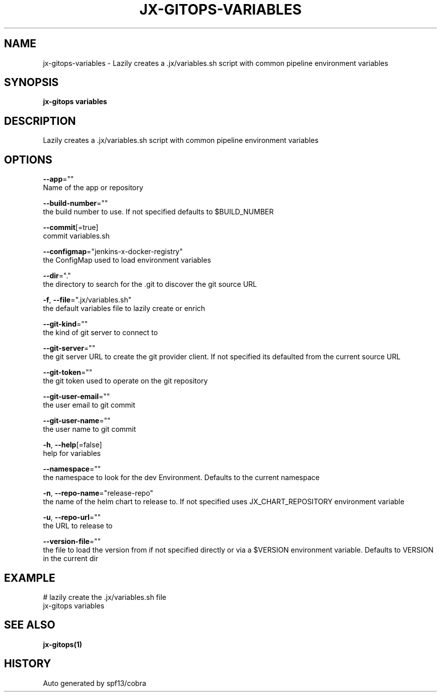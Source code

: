 .TH "JX-GITOPS\-VARIABLES" "1" "" "Auto generated by spf13/cobra" "" 
.nh
.ad l


.SH NAME
.PP
jx\-gitops\-variables \- Lazily creates a .jx/variables.sh script with common pipeline environment variables


.SH SYNOPSIS
.PP
\fBjx\-gitops variables\fP


.SH DESCRIPTION
.PP
Lazily creates a .jx/variables.sh script with common pipeline environment variables


.SH OPTIONS
.PP
\fB\-\-app\fP=""
    Name of the app or repository

.PP
\fB\-\-build\-number\fP=""
    the build number to use. If not specified defaults to $BUILD\_NUMBER

.PP
\fB\-\-commit\fP[=true]
    commit variables.sh

.PP
\fB\-\-configmap\fP="jenkins\-x\-docker\-registry"
    the ConfigMap used to load environment variables

.PP
\fB\-\-dir\fP="."
    the directory to search for the .git to discover the git source URL

.PP
\fB\-f\fP, \fB\-\-file\fP=".jx/variables.sh"
    the default variables file to lazily create or enrich

.PP
\fB\-\-git\-kind\fP=""
    the kind of git server to connect to

.PP
\fB\-\-git\-server\fP=""
    the git server URL to create the git provider client. If not specified its defaulted from the current source URL

.PP
\fB\-\-git\-token\fP=""
    the git token used to operate on the git repository

.PP
\fB\-\-git\-user\-email\fP=""
    the user email to git commit

.PP
\fB\-\-git\-user\-name\fP=""
    the user name to git commit

.PP
\fB\-h\fP, \fB\-\-help\fP[=false]
    help for variables

.PP
\fB\-\-namespace\fP=""
    the namespace to look for the dev Environment. Defaults to the current namespace

.PP
\fB\-n\fP, \fB\-\-repo\-name\fP="release\-repo"
    the name of the helm chart to release to. If not specified uses JX\_CHART\_REPOSITORY environment variable

.PP
\fB\-u\fP, \fB\-\-repo\-url\fP=""
    the URL to release to

.PP
\fB\-\-version\-file\fP=""
    the file to load the version from if not specified directly or via a $VERSION environment variable. Defaults to VERSION in the current dir


.SH EXAMPLE
.PP
# lazily create the .jx/variables.sh file
  jx\-gitops variables


.SH SEE ALSO
.PP
\fBjx\-gitops(1)\fP


.SH HISTORY
.PP
Auto generated by spf13/cobra
